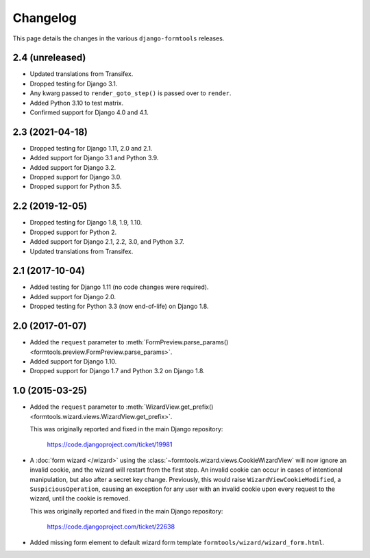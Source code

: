 Changelog
=========

This page details the changes in the various ``django-formtools`` releases.

2.4 (unreleased)
----------------

- Updated translations from Transifex.

- Dropped testing for Django 3.1.

- Any kwarg passed to ``render_goto_step()`` is passed over to ``render``.

- Added Python 3.10 to test matrix.

- Confirmed support for Django 4.0 and 4.1.

2.3 (2021-04-18)
----------------

- Dropped testing for Django 1.11, 2.0 and 2.1.

- Added support for Django 3.1 and Python 3.9.

- Added support for Django 3.2.

- Dropped support for Django 3.0.

- Dropped support for Python 3.5.

2.2 (2019-12-05)
----------------

- Dropped testing for Django 1.8, 1.9, 1.10.

- Dropped support for Python 2.

- Added support for Django 2.1, 2.2, 3.0, and Python 3.7.

- Updated translations from Transifex.

2.1 (2017-10-04)
----------------

- Added testing for Django 1.11 (no code changes were required).

- Added support for Django 2.0.

- Dropped testing for Python 3.3 (now end-of-life) on Django 1.8.

2.0 (2017-01-07)
----------------

- Added the ``request`` parameter to :meth:`FormPreview.parse_params()
  <formtools.preview.FormPreview.parse_params>`.

- Added support for Django 1.10.

- Dropped support for Django 1.7 and Python 3.2 on Django 1.8.

1.0 (2015-03-25)
----------------

- Added the ``request`` parameter to :meth:`WizardView.get_prefix()
  <formtools.wizard.views.WizardView.get_prefix>`.

  This was originally reported and fixed in the main Django repository:

    https://code.djangoproject.com/ticket/19981

- A :doc:`form wizard </wizard>` using the
  :class:`~formtools.wizard.views.CookieWizardView` will now ignore an invalid
  cookie, and the wizard will restart from the first step. An invalid cookie
  can occur in cases of intentional manipulation, but also after a secret key
  change. Previously, this would raise ``WizardViewCookieModified``, a
  ``SuspiciousOperation``, causing an exception for any user with an invalid
  cookie upon every request to the wizard, until the cookie is removed.

  This was originally reported and fixed in the main Django repository:

    https://code.djangoproject.com/ticket/22638

- Added missing form element to default wizard form template
  ``formtools/wizard/wizard_form.html``.
